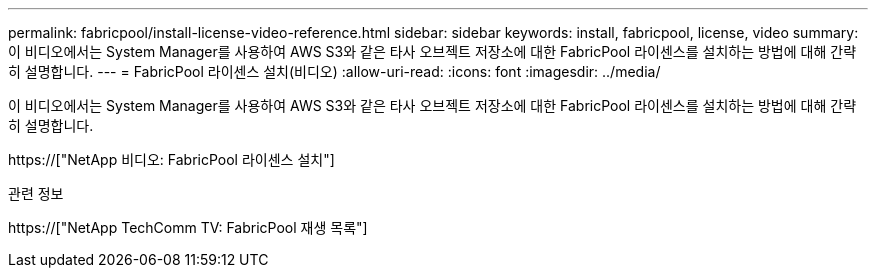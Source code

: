 ---
permalink: fabricpool/install-license-video-reference.html 
sidebar: sidebar 
keywords: install, fabricpool, license, video 
summary: 이 비디오에서는 System Manager를 사용하여 AWS S3와 같은 타사 오브젝트 저장소에 대한 FabricPool 라이센스를 설치하는 방법에 대해 간략히 설명합니다. 
---
= FabricPool 라이센스 설치(비디오)
:allow-uri-read: 
:icons: font
:imagesdir: ../media/


[role="lead"]
이 비디오에서는 System Manager를 사용하여 AWS S3와 같은 타사 오브젝트 저장소에 대한 FabricPool 라이센스를 설치하는 방법에 대해 간략히 설명합니다.

https://["NetApp 비디오: FabricPool 라이센스 설치"]

.관련 정보
https://["NetApp TechComm TV: FabricPool 재생 목록"]
